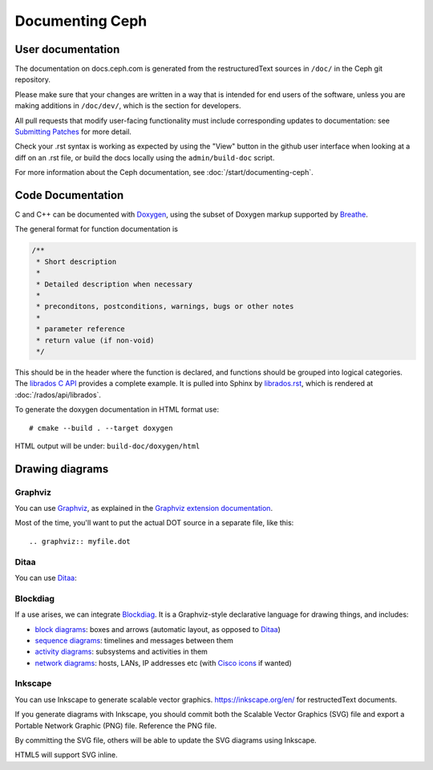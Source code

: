 ==================
 Documenting Ceph
==================

User documentation
==================

The documentation on docs.ceph.com is generated from the restructuredText
sources in ``/doc/`` in the Ceph git repository.

Please make sure that your changes are written in a way that is intended
for end users of the software, unless you are making additions in
``/doc/dev/``, which is the section for developers.

All pull requests that modify user-facing functionality must
include corresponding updates to documentation: see 
`Submitting Patches`_ for more detail.

Check your .rst syntax is working as expected by using the "View"
button in the github user interface when looking at a diff on
an .rst file, or build the docs locally using the ``admin/build-doc``
script.

For more information about the Ceph documentation, see 
:doc:`/start/documenting-ceph`.

Code Documentation
==================

C and C++ can be documented with Doxygen_, using the subset of Doxygen
markup supported by Breathe_.

.. _Doxygen: http://www.doxygen.nl/
.. _Breathe: https://github.com/michaeljones/breathe

The general format for function documentation is

.. code-block:: c

  /**
   * Short description
   *
   * Detailed description when necessary
   *
   * preconditons, postconditions, warnings, bugs or other notes
   *
   * parameter reference
   * return value (if non-void)
   */

This should be in the header where the function is declared, and
functions should be grouped into logical categories. The `librados C
API`_ provides a complete example. It is pulled into Sphinx by
`librados.rst`_, which is rendered at :doc:`/rados/api/librados`.

To generate the doxygen documentation in HTML format use:

::

   # cmake --build . --target doxygen

HTML output will be under: ``build-doc/doxygen/html`` 

.. _`librados C API`: https://github.com/ceph/ceph/blob/master/src/include/rados/librados.h
.. _`librados.rst`: https://github.com/ceph/ceph/raw/master/doc/rados/api/librados.rst

Drawing diagrams
================

Graphviz
--------

You can use Graphviz_, as explained in the `Graphviz extension documentation`_.

.. _Graphviz: http://graphviz.org/
.. _`Graphviz extension documentation`: https://www.sphinx-doc.org/en/master/usage/extensions/graphviz.html

.. graphviz::

   digraph "example" {
     foo -> bar;
     bar -> baz;
     bar -> th
   }

Most of the time, you'll want to put the actual DOT source in a
separate file, like this::

  .. graphviz:: myfile.dot


Ditaa
-----

You can use Ditaa_:

.. _Ditaa: http://ditaa.sourceforge.net/

.. ditaa::

   +--------------+   /=----\
   | hello, world |-->| hi! |
   +--------------+   \-----/


Blockdiag
---------

If a use arises, we can integrate Blockdiag_. It is a Graphviz-style
declarative language for drawing things, and includes:

- `block diagrams`_: boxes and arrows (automatic layout, as opposed to
  Ditaa_)
- `sequence diagrams`_: timelines and messages between them
- `activity diagrams`_: subsystems and activities in them
- `network diagrams`_: hosts, LANs, IP addresses etc (with `Cisco
  icons`_ if wanted)

.. _Blockdiag: http://blockdiag.com/en/
.. _`Cisco icons`: https://pypi.org/project/blockdiagcontrib-cisco/
.. _`block diagrams`: http://blockdiag.com/en/blockdiag/
.. _`sequence diagrams`: http://blockdiag.com/en/seqdiag/index.html
.. _`activity diagrams`: http://blockdiag.com/en/actdiag/index.html
.. _`network diagrams`: http://blockdiag.com/en/nwdiag/


Inkscape
--------

You can use Inkscape to generate scalable vector graphics.
https://inkscape.org/en/ for restructedText documents.

If you generate diagrams with Inkscape, you should
commit both the Scalable Vector Graphics (SVG) file and export a
Portable Network Graphic (PNG) file. Reference the PNG file.

By committing the SVG file, others will be able to update the
SVG diagrams using Inkscape.

HTML5 will support SVG inline.

.. _`Submitting Patches`: https://github.com/ceph/ceph/blob/master/SubmittingPatches.rst
